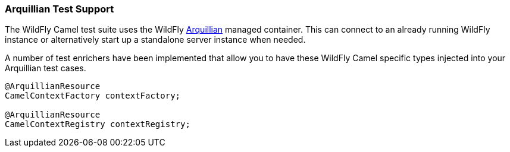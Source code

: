 [discrete]
### Arquillian Test Support

The WildFly Camel test suite uses the WildFly http://arquillian.org/[Arquillian,window=_blank] managed container. This can connect to an already running WildFly instance or alternatively start up a standalone server instance when needed.

A number of test enrichers have been implemented that allow you to have these WildFly Camel specific types injected into your Arquillian test cases.

```java
@ArquillianResource
CamelContextFactory contextFactory;

@ArquillianResource
CamelContextRegistry contextRegistry;
```
